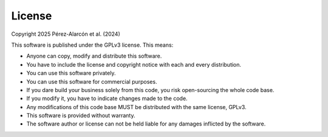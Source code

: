 License
============ 

Copyright 2025 Pérez-Alarcón et al. (2024)

This software is published under the GPLv3 license. This means:

- Anyone can copy, modify and distribute this software.
- You have to include the license and copyright notice with each and every distribution.
- You can use this software privately.
- You can use this software for commercial purposes.
- If you dare build your business solely from this code, you risk open-sourcing the whole code base.
- If you modify it, you have to indicate changes made to the code.
- Any modifications of this code base MUST be distributed with the same license, GPLv3.
- This software is provided without warranty.
- The software author or license can not be held liable for any damages inflicted by the software.